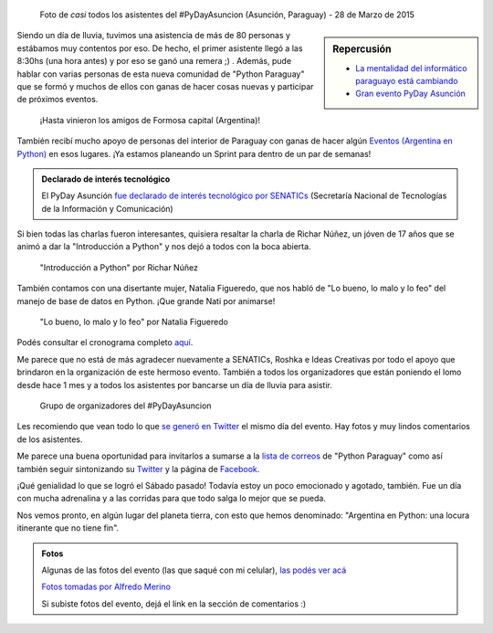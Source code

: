 .. title: #PyDayAsuncion: un éxito "arrollador"
.. slug: pydayasuncion-un-exito-arrollador
.. date: 2015-03-29 18:15:07 UTC-03:00
.. tags: argentina en python, asunción, paraguay, pyday, evento, viaje
.. category: 
.. link: 
.. description: 
.. type: text

  Una foto vale más que mil palabras...

.. figure:: foto-grupal.thumbnail.jpg
   :target: foto-grupal.jpg

   Foto de *casi* todos los asistentes del #PyDayAsuncion (Asunción,
   Paraguay) - 28 de Marzo de 2015

.. sidebar:: Repercusión

 - `La mentalidad del informático paraguayo está cambiando
   <http://proyectosbeta.net/2015/03/la-mentalidad-del-informatico-paraguayo-esta-cambiando/>`_

 - `Gran evento PyDay Asunción
   <http://proyectosbeta.net/2015/04/gran-evento-pydayasuncion-2015/>`_

Siendo un día de lluvia, tuvimos una asistencia de más de 80 personas
y estábamos muy contentos por eso. De hecho, el primer asistente llegó
a las 8:30hs (una hora antes) y por eso se ganó una remera ;)
. Además, pude hablar con varias personas de esta nueva comunidad de
"Python Paraguay" que se formó y muchos de ellos con ganas de hacer
cosas nuevas y participar de próximos eventos.

.. TEASER_END

.. figure:: grupo-formosa.thumbnail.jpg
   :target: grupo-formosa.jpg

   ¡Hasta vinieron los amigos de Formosa capital (Argentina)!


También recibí mucho apoyo de personas del interior de Paraguay con
ganas de hacer algún `Eventos (Argentina en Python) <https://argentinaenpython.com/eventos/>`_ en
esos lugares. ¡Ya estamos planeando un Sprint para dentro de un par de
semanas!


.. admonition:: Declarado de interés tecnológico

   El PyDay Asunción `fue declarado de interés tecnológico por
   SENATICs <resolución-n50.15.pdf>`_ (Secretaría Nacional de
   Tecnologías de la Información y Comunicación)


Si bien todas las charlas fueron interesantes, quisiera resaltar la
charla de Richar Núñez, un jóven de 17 años que se animó a dar la
"Introducción a Python" y nos dejó a todos con la boca abierta.

.. figure:: richar.thumbnail.jpg
   :target: richar.jpg

   "Introducción a Python" por Richar Núñez

También contamos con una disertante mujer, Natalia Figueredo, que nos
habló de "Lo bueno, lo malo y lo feo" del manejo de base de datos en
Python. ¡Que grande Nati por animarse!

.. figure:: natalia.thumbnail.jpg
   :target: natalia.jpg

   "Lo bueno, lo malo y lo feo" por Natalia Figueredo

Podés consultar el cronograma completo `aquí
<cronograma-pyday-asuncion.pdf>`_.

Me parece que no está de más agradecer nuevamente a SENATICs, Roshka e
Ideas Creativas por todo el apoyo que brindaron en la organización de
este hermoso evento. También a todos los organizadores que están
poniendo el lomo desde hace 1 mes y a todos los asistentes por
bancarse un día de lluvia para asistir.

.. figure:: DSC_4715.thumbnail.jpg
   :target: DSC_4715.jpg

   Grupo de organizadores del #PyDayAsuncion

Les recomiendo que vean todo lo que `se generó en Twitter
<https://twitter.com/hashtag/pydayasuncion>`_ el mismo día del
evento. Hay fotos y muy lindos comentarios de los asistentes.

Me parece una buena oportunidad para invitarlos a sumarse a la `lista
de correos <https://groups.google.com/forum/#!forum/python-paraguay>`_
de "Python Paraguay" como así también seguir sintonizando su `Twitter
<https://twitter.com/pythonparaguay>`_ y la página de `Facebook
<https://www.facebook.com/PythonParaguay>`_.

¡Qué genialidad lo que se logró el Sábado pasado! Todavía estoy un
poco emocionado y agotado, también. Fue un día con mucha adrenalina y
a las corridas para que todo salga lo mejor que se pueda.

Nos vemos pronto, en algún lugar del planeta tierra, con esto que
hemos denominado: "Argentina en Python: una locura itinerante que no
tiene fin".

.. admonition:: Fotos

   Algunas de las fotos del evento (las que saqué con mi celular),
   `las podés ver acá
   <https://www.flickr.com/photos/20667659@N03/sets/72157651232452458/>`_

   `Fotos tomadas por Alfredo Merino
   <https://www.flickr.com/photos/124133727@N02/sets/72157651640667572/>`_

   Si subiste fotos del evento, dejá el link en la sección de
   comentarios :)
